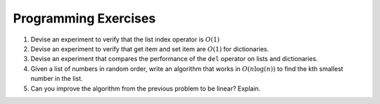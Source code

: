 ..  Copyright (C)  Brad Miller, David Ranum
    Permission is granted to copy, distribute
    and/or modify this document under the terms of the GNU Free Documentation
    License, Version 1.3 or any later version published by the Free Software
    Foundation; with Invariant Sections being Forward, Prefaces, and
    Contributor List, no Front-Cover Texts, and no Back-Cover Texts.  A copy of
    the license is included in the section entitled "GNU Free Documentation
    License".

Programming Exercises
---------------------



#. Devise an experiment to verify that the list index operator is
   :math:`O(1)`

#. Devise an experiment to verify that get item and set item are
   :math:`O(1)` for dictionaries.

#. Devise an experiment that compares the performance of the ``del``
   operator on lists and dictionaries.

#. Given a list of numbers in random order, write an algorithm that works in :math:`O(n\log(n))`
   to find the kth smallest number in the list.

#. Can you improve the algorithm from the previous problem to be linear? Explain.




